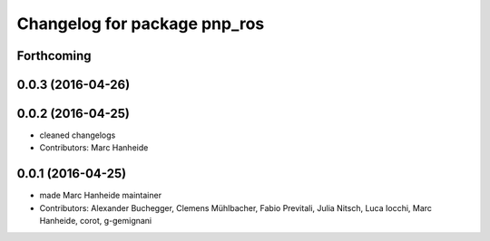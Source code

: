 ^^^^^^^^^^^^^^^^^^^^^^^^^^^^^
Changelog for package pnp_ros
^^^^^^^^^^^^^^^^^^^^^^^^^^^^^

Forthcoming
-----------

0.0.3 (2016-04-26)
------------------

0.0.2 (2016-04-25)
------------------
* cleaned changelogs
* Contributors: Marc Hanheide

0.0.1 (2016-04-25)
------------------
* made Marc Hanheide maintainer
* Contributors: Alexander Buchegger, Clemens Mühlbacher, Fabio Previtali, Julia Nitsch, Luca Iocchi, Marc Hanheide, corot, g-gemignani
